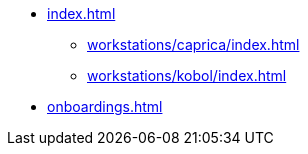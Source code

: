 * xref:index.adoc[]
** xref:workstations/caprica/index.adoc[]
** xref:workstations/kobol/index.adoc[]
* xref:onboardings.adoc[]
